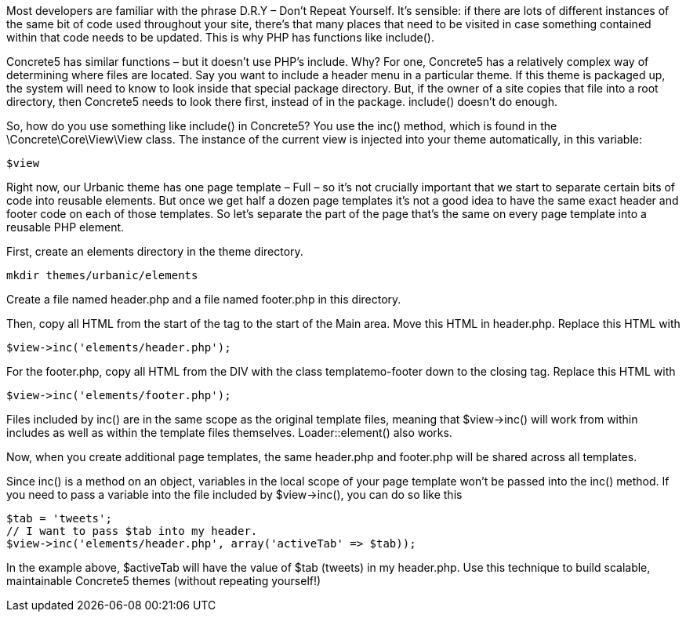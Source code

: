 Most developers are familiar with the phrase D.R.Y – Don't Repeat Yourself. It's sensible: if there are lots of different instances of the same bit of code used throughout your site, there's that many places that need to be visited in case something contained within that code needs to be updated. This is why PHP has functions like include().

Concrete5 has similar functions – but it doesn't use PHP's include. Why? For one, Concrete5 has a relatively complex way of determining where files are located. Say you want to include a header menu in a particular theme. If this theme is packaged up, the system will need to know to look inside that special package directory. But, if the owner of a site copies that file into a root directory, then Concrete5 needs to look there first, instead of in the package. include() doesn't do enough.

So, how do you use something like include() in Concrete5? You use the inc() method, which is found in the \Concrete\Core\View\View class. The instance of the current view is injected into your theme automatically, in this variable:

[code,php]
----
$view
----

Right now, our Urbanic theme has one page template – Full – so it's not crucially important that we start to separate certain bits of code into reusable elements. But once we get half a dozen page templates it's not a good idea to have the same exact header and footer code on each of those templates. So let's separate the part of the page that's the same on every page template into a reusable PHP element.

First, create an elements directory in the theme directory.

[code,php]
----
mkdir themes/urbanic/elements
----

Create a file named header.php and a file named footer.php in this directory.

Then, copy all HTML from the start of the tag to the start of the Main area. Move this HTML in header.php. Replace this HTML with

[code,php]
----
$view->inc('elements/header.php');
----

For the footer.php, copy all HTML from the DIV with the class templatemo-footer down to the closing tag. Replace this HTML with

[code,php]
----
$view->inc('elements/footer.php');
----

Files included by inc() are in the same scope as the original template files, meaning that $view->inc() will work from within includes as well as within the template files themselves. Loader::element() also works.

Now, when you create additional page templates, the same header.php and footer.php will be shared across all templates.

Since inc() is a method on an object, variables in the local scope of your page template won't be passed into the inc() method. If you need to pass a variable into the file included by $view->inc(), you can do so like this

[code,php]
----
$tab = 'tweets';
// I want to pass $tab into my header.
$view->inc('elements/header.php', array('activeTab' => $tab));
----

In the example above, $activeTab will have the value of $tab (tweets) in my header.php. Use this technique to build scalable, maintainable Concrete5 themes (without repeating yourself!)
